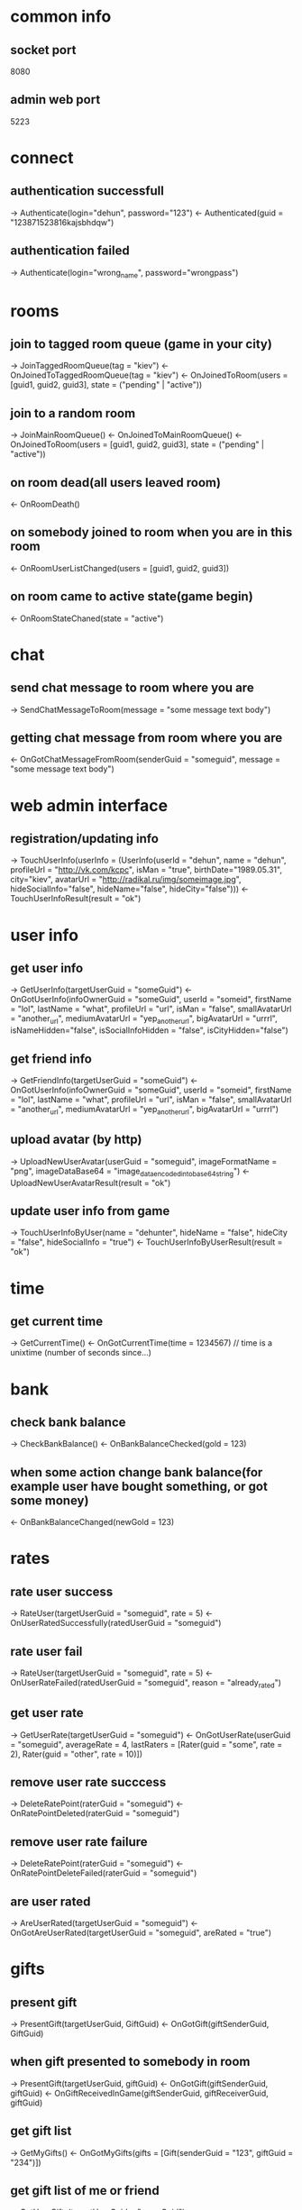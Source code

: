 * common info
** socket port
   8080
** admin web port
   5223
* connect
** authentication successfull
   -> Authenticate(login="dehun", password="123")
   <- Authenticated(guid = "123871523816kajsbhdqw")
** authentication failed
   -> Authenticate(login="wrong_name", password="wrongpass")
* rooms
** join to tagged room queue (game in your city)
   -> JoinTaggedRoomQueue(tag = "kiev")
   <- OnJoinedToTaggedRoomQueue(tag = "kiev")
   <- OnJoinedToRoom(users = [guid1, guid2, guid3], state = ("pending" | "active"))
** join to a random room
   -> JoinMainRoomQueue()
   <- OnJoinedToMainRoomQueue()
   <- OnJoinedToRoom(users = [guid1, guid2, guid3], state = ("pending" | "active"))
** on room dead(all users leaved room)
   <- OnRoomDeath()
** on somebody joined to room when you are in this room
   <- OnRoomUserListChanged(users = [guid1, guid2, guid3])
** on room came to active state(game begin)
   <- OnRoomStateChaned(state = "active")
* chat
** send chat message to room where you are 
   -> SendChatMessageToRoom(message = "some message text body")
** getting chat message from room where you are
   <- OnGotChatMessageFromRoom(senderGuid = "someguid", message = "some message text body")
* web admin interface
** registration/updating info
   -> TouchUserInfo(userInfo = (UserInfo(userId = "dehun", name = "dehun", profileUrl = "http://vk.com/kcpc", isMan = "true", 
   birthDate="1989.05.31", city="kiev",  avatarUrl = "http://radikal.ru/img/someimage.jpg", hideSocialInfo="false", hideName="false", hideCity="false")))
   <- TouchUserInfoResult(result = "ok")
* user info
** get user info
   -> GetUserInfo(targetUserGuid = "someGuid")
   <- OnGotUserInfo(infoOwnerGuid = "someGuid", userId = "someid", firstName = "lol", lastName = "what", profileUrl = "url", isMan = "false",
   smallAvatarUrl = "another_url", mediumAvatarUrl = "yep_another_url", bigAvatarUrl = "urrrl", isNameHidden="false", isSocialInfoHidden = "false", isCityHidden="false")
** get friend info
   -> GetFriendInfo(targetUserGuid = "someGuid")
   <- OnGotUserInfo(infoOwnerGuid = "someGuid", userId = "someid", firstName = "lol", lastName = "what", profileUrl = "url", isMan = "false",
   smallAvatarUrl = "another_url", mediumAvatarUrl = "yep_another_url", bigAvatarUrl = "urrrl")
** upload avatar (by http) 
   -> UploadNewUserAvatar(userGuid = "someguid", imageFormatName = "png", imageDataBase64 = "image_data_encoded_into_base64_string")
   <- UploadNewUserAvatarResult(result = "ok")
** update user info from game
   -> TouchUserInfoByUser(name = "dehunter", hideName = "false", hideCity = "false", hideSocialInfo = "true")
   <- TouchUserInfoByUserResult(result = "ok")
* time
** get current time
   -> GetCurrentTime()
   <- OnGotCurrentTime(time = 1234567) // time is a unixtime (number of seconds since...)

* bank
** check bank balance
   -> CheckBankBalance()
   <- OnBankBalanceChecked(gold = 123)
** when some action change bank balance(for example user have bought something, or got some money)
   <- OnBankBalanceChanged(newGold = 123)
* rates
** rate user success
   -> RateUser(targetUserGuid = "someguid", rate = 5)
   <- OnUserRatedSuccessfully(ratedUserGuid = "someguid")
** rate user fail
   -> RateUser(targetUserGuid = "someguid", rate = 5)
   <- OnUserRateFailed(ratedUserGuid = "someguid", reason = "already_rated") 
** get user rate
   -> GetUserRate(targetUserGuid = "someguid")
   <- OnGotUserRate(userGuid = "someguid", averageRate = 4, lastRaters = [Rater(guid = "some", rate = 2), Rater(guid = "other", rate = 10)])
** remove user rate succcess
   -> DeleteRatePoint(raterGuid = "someguid")
   <- OnRatePointDeleted(raterGuid = "someguid")
** remove user rate failure
   -> DeleteRatePoint(raterGuid = "someguid")
   <- OnRatePointDeleteFailed(raterGuid = "someguid")
** are user rated
   -> AreUserRated(targetUserGuid = "someguid")
   <- OnGotAreUserRated(targetUserGuid = "someguid", areRated = "true")
* gifts
** present gift
   -> PresentGift(targetUserGuid, GiftGuid)
   <- OnGotGift(giftSenderGuid, GiftGuid)
** when gift presented to somebody in room
   -> PresentGift(targetUserGuid, giftGuid)
   <- OnGotGift(giftSenderGuid, giftGuid)
   <- OnGiftReceivedInGame(giftSenderGuid, giftReceiverGuid, giftGuid)
** get gift list
   -> GetMyGifts()
   <- OnGotMyGifts(gifts = [Gift(senderGuid = "123", giftGuid = "234")])
** get gift list of me or friend
   -> GetUserGifts(targetUserGuid = "someGuid")
   <- OnGotUserGifts(ownerGuid = "someGuid", gifts = [Gift(senderGuid = "123", giftGuid = "234")])
* vip
** get vip points
   -> GetVipPoints(targetUserGuid = "someguid")
   <- OnGotVipPoints(ownerUserGuid = "someguid", points = 100500)
* sympathy
** get user symphaties
   -> GetUserSympathies(targetUserGuid = "someguid")
   <- OnGotUserSympathies(ownerUserGuid = "someguid", sympathies = [Sympathy(kisserGuid = "one", kisses = 10), Sympathy(kisserGuid = "two", kisses = 20)])
* decore
** buy new decore
   -> BuyDecore(decoreGuid = "someguid")
   <- OnDecoreBoughtSuccessfully(buyedDecoreGuid = "someguid")
   [ <- OnDecoreBuyFail(failedDecoreGuid = "someguid", reason = "asd")]
** get decore
   -> GetDecorationFor(targetUserGuid = "someguid")
   <- OnGotDecorations(ownerUserGuid = "someguid", decorations = ["oneguid", "twoguid"])
* mail
** send mail
   -> SendMail(receiverGuid = "someguid", subject = "", body = "")
**  on got message in game
    <- OnGotNewMail(senderGuid = "anotherguid", subject="lolwhat", body="wazzap")
** check mailbox
   -> CheckMailbox()
   <- OnGotMailbox(mails = [IncomingMail(mailGuid = "somemailguid", senderGuid = "", subject = "zxap", body = "wa", isRead = "false")])
** mark message as read
   -> MarkMailAsRead(targetMailGuid = "somemailguid")
   <- OnMessageMarkedAsRead(markedMailGuid = "somemailguid")
* followers
** buy following
   -> BuyFollowing(targetUserGuid = "someguid")
   <- OnFollowingBought(boughtUserGuid = "someguid")
** get user followers
   -> GetUserFollowers(targetUserGuid = "someguid")
   <- OnGotUserFollowers(ownerUserGuid = "someguid", followers = ["someguid1", "someguid2", "someguid3"], rebuyPrice=100500)
